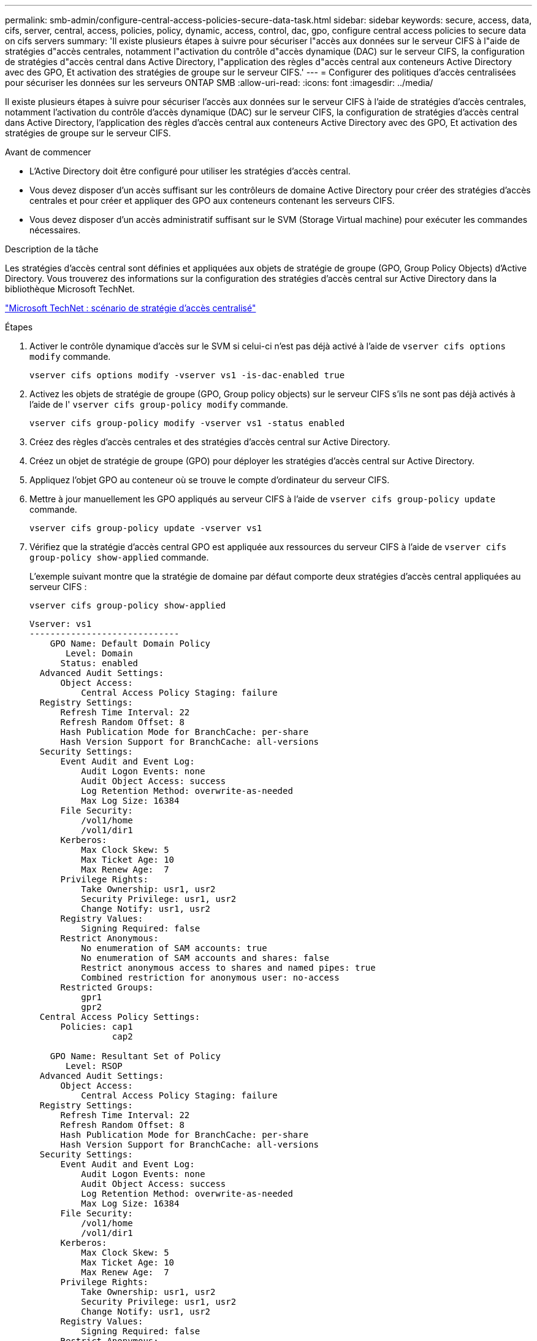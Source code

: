 ---
permalink: smb-admin/configure-central-access-policies-secure-data-task.html 
sidebar: sidebar 
keywords: secure, access, data, cifs, server, central, access, policies, policy, dynamic, access, control, dac, gpo, configure central access policies to secure data on cifs servers 
summary: 'Il existe plusieurs étapes à suivre pour sécuriser l"accès aux données sur le serveur CIFS à l"aide de stratégies d"accès centrales, notamment l"activation du contrôle d"accès dynamique (DAC) sur le serveur CIFS, la configuration de stratégies d"accès central dans Active Directory, l"application des règles d"accès central aux conteneurs Active Directory avec des GPO, Et activation des stratégies de groupe sur le serveur CIFS.' 
---
= Configurer des politiques d'accès centralisées pour sécuriser les données sur les serveurs ONTAP SMB
:allow-uri-read: 
:icons: font
:imagesdir: ../media/


[role="lead"]
Il existe plusieurs étapes à suivre pour sécuriser l'accès aux données sur le serveur CIFS à l'aide de stratégies d'accès centrales, notamment l'activation du contrôle d'accès dynamique (DAC) sur le serveur CIFS, la configuration de stratégies d'accès central dans Active Directory, l'application des règles d'accès central aux conteneurs Active Directory avec des GPO, Et activation des stratégies de groupe sur le serveur CIFS.

.Avant de commencer
* L'Active Directory doit être configuré pour utiliser les stratégies d'accès central.
* Vous devez disposer d'un accès suffisant sur les contrôleurs de domaine Active Directory pour créer des stratégies d'accès centrales et pour créer et appliquer des GPO aux conteneurs contenant les serveurs CIFS.
* Vous devez disposer d'un accès administratif suffisant sur le SVM (Storage Virtual machine) pour exécuter les commandes nécessaires.


.Description de la tâche
Les stratégies d'accès central sont définies et appliquées aux objets de stratégie de groupe (GPO, Group Policy Objects) d'Active Directory. Vous trouverez des informations sur la configuration des stratégies d'accès central sur Active Directory dans la bibliothèque Microsoft TechNet.

http://technet.microsoft.com/library/hh831425.aspx["Microsoft TechNet : scénario de stratégie d'accès centralisé"^]

.Étapes
. Activer le contrôle dynamique d'accès sur le SVM si celui-ci n'est pas déjà activé à l'aide de `vserver cifs options modify` commande.
+
`vserver cifs options modify -vserver vs1 -is-dac-enabled true`

. Activez les objets de stratégie de groupe (GPO, Group policy objects) sur le serveur CIFS s'ils ne sont pas déjà activés à l'aide de l' `vserver cifs group-policy modify` commande.
+
`vserver cifs group-policy modify -vserver vs1 -status enabled`

. Créez des règles d'accès centrales et des stratégies d'accès central sur Active Directory.
. Créez un objet de stratégie de groupe (GPO) pour déployer les stratégies d'accès central sur Active Directory.
. Appliquez l'objet GPO au conteneur où se trouve le compte d'ordinateur du serveur CIFS.
. Mettre à jour manuellement les GPO appliqués au serveur CIFS à l'aide de `vserver cifs group-policy update` commande.
+
`vserver cifs group-policy update -vserver vs1`

. Vérifiez que la stratégie d'accès central GPO est appliquée aux ressources du serveur CIFS à l'aide de `vserver cifs group-policy show-applied` commande.
+
L'exemple suivant montre que la stratégie de domaine par défaut comporte deux stratégies d'accès central appliquées au serveur CIFS :

+
`vserver cifs group-policy show-applied`

+
[listing]
----
Vserver: vs1
-----------------------------
    GPO Name: Default Domain Policy
       Level: Domain
      Status: enabled
  Advanced Audit Settings:
      Object Access:
          Central Access Policy Staging: failure
  Registry Settings:
      Refresh Time Interval: 22
      Refresh Random Offset: 8
      Hash Publication Mode for BranchCache: per-share
      Hash Version Support for BranchCache: all-versions
  Security Settings:
      Event Audit and Event Log:
          Audit Logon Events: none
          Audit Object Access: success
          Log Retention Method: overwrite-as-needed
          Max Log Size: 16384
      File Security:
          /vol1/home
          /vol1/dir1
      Kerberos:
          Max Clock Skew: 5
          Max Ticket Age: 10
          Max Renew Age:  7
      Privilege Rights:
          Take Ownership: usr1, usr2
          Security Privilege: usr1, usr2
          Change Notify: usr1, usr2
      Registry Values:
          Signing Required: false
      Restrict Anonymous:
          No enumeration of SAM accounts: true
          No enumeration of SAM accounts and shares: false
          Restrict anonymous access to shares and named pipes: true
          Combined restriction for anonymous user: no-access
      Restricted Groups:
          gpr1
          gpr2
  Central Access Policy Settings:
      Policies: cap1
                cap2

    GPO Name: Resultant Set of Policy
       Level: RSOP
  Advanced Audit Settings:
      Object Access:
          Central Access Policy Staging: failure
  Registry Settings:
      Refresh Time Interval: 22
      Refresh Random Offset: 8
      Hash Publication Mode for BranchCache: per-share
      Hash Version Support for BranchCache: all-versions
  Security Settings:
      Event Audit and Event Log:
          Audit Logon Events: none
          Audit Object Access: success
          Log Retention Method: overwrite-as-needed
          Max Log Size: 16384
      File Security:
          /vol1/home
          /vol1/dir1
      Kerberos:
          Max Clock Skew: 5
          Max Ticket Age: 10
          Max Renew Age:  7
      Privilege Rights:
          Take Ownership: usr1, usr2
          Security Privilege: usr1, usr2
          Change Notify: usr1, usr2
      Registry Values:
          Signing Required: false
      Restrict Anonymous:
          No enumeration of SAM accounts: true
          No enumeration of SAM accounts and shares: false
          Restrict anonymous access to shares and named pipes: true
          Combined restriction for anonymous user: no-access
      Restricted Groups:
          gpr1
          gpr2
  Central Access Policy Settings:
      Policies: cap1
                cap2
2 entries were displayed.
----


.Informations associées
xref:applying-group-policy-objects-concept.adoc[Application d'objets de stratégie de groupe aux serveurs SMB]

xref:display-gpo-config-task.adoc[Affichage des informations sur les configurations GPO]

xref:display-central-access-policies-task.adoc[Affichage d'informations sur les règles d'accès central]

xref:display-central-access-policy-rules-task.adoc[Affichage d'informations sur les règles de stratégie d'accès central]

xref:enable-disable-dynamic-access-control-task.adoc[Activation ou désactivation du contrôle d'accès dynamique]
